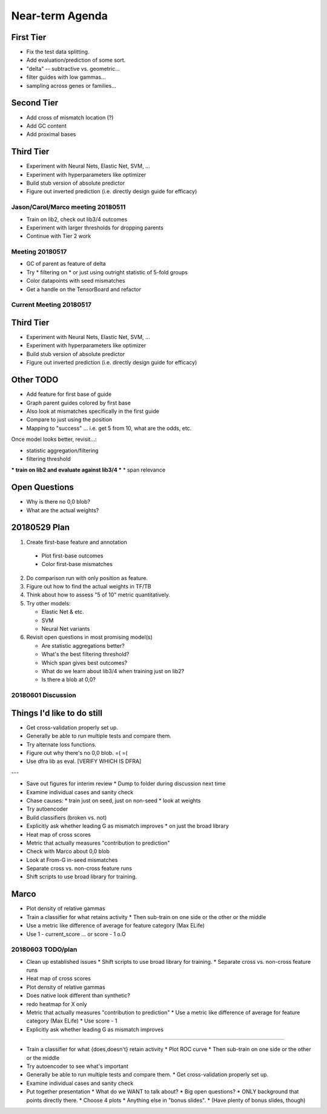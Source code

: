 Near-term Agenda
++++++++++++++++

First Tier
----------

* Fix the test data splitting.
* Add evaluation/prediction of some sort.
* "delta" -- subtractive vs. geometric...
* filter guides with low gammas...

* sampling across genes or families...

Second Tier
-----------

* Add cross of mismatch location (?)
* Add GC content
* Add proximal bases

Third Tier
----------

* Experiment with Neural Nets, Elastic Net, SVM, ...
* Experiment with hyperparameters like optimizer
* Build stub version of absolute predictor
* Figure out inverted prediction (i.e. directly design guide for efficacy)

Jason/Carol/Marco meeting 20180511
==================================

* Train on lib2, check out lib3/4 outcomes
* Experiment with larger thresholds for dropping parents
* Continue with Tier 2 work

Meeting 20180517
================

* GC of parent as feature of delta
* Try
  * filtering on
  * or just using outright
  statistic of 5-fold groups

* Color datapoints with seed mismatches
* Get a handle on the TensorBoard and refactor

Current Meeting 20180517
========================

Third Tier
----------

* Experiment with Neural Nets, Elastic Net, SVM, ...
* Experiment with hyperparameters like optimizer
* Build stub version of absolute predictor
* Figure out inverted prediction (i.e. directly design guide for efficacy)

Other TODO
----------

* Add feature for first base of guide
* Graph parent guides colored by first base
* Also look at mismatches specifically in the first guide

* Compare to just using the position

* Mapping to "success" ... i.e. get 5 from 10, what are the odds, etc.

Once model looks better, revisit...:

* statistic aggregation/filtering
* filtering threshold
*** train on lib2 and evaluate against lib3/4 ***
* span relevance

Open Questions
--------------

* Why is there no 0,0 blob?
* What are the actual weights?

20180529 Plan
-------------

1. Create first-base feature and annotation

  * Plot first-base outcomes
  * Color first-base mismatches

2. Do comparison run with only position as feature.

3. Figure out how to find the actual weights in TF/TB

4. Think about how to assess "5 of 10" metric quantitatively.

5. Try other models:

   * Elastic Net & etc.
   * SVM
   * Neural Net variants

6. Revisit open questions in most promising model(s)

   * Are statistic aggregations better?
   * What's the best filtering threshold?
   * Which span gives best outcomes?
   * What do we learn about lib3/4 when training just on lib2?
   * Is there a blob at 0,0?

20180601 Discussion
===================

Things I'd like to do still
---------------------------

* Get cross-validation properly set up.
* Generally be able to run multiple tests and compare them.
* Try alternate loss functions.
* Figure out why there's no 0,0 blob.  =( =(
* Use dfra lib as eval. [VERIFY WHICH IS DFRA]

---

* Save out figures for interim review
  * Dump to folder during discussion next time
* Examine individual cases and sanity check

* Chase causes:
  * train just on seed, just on non-seed
  * look at weights
* Try autoencoder

* Build classifiers (broken vs. not)

* Explicitly ask whether leading G as mismatch improves
  * on just the broad library

* Heat map of cross scores

* Metric that actually measures "contribution to prediction"

* Check with Marco about 0,0 blob

* Look at From-G in-seed mismatches

* Separate cross vs. non-cross feature runs

* Shift scripts to use broad library for training.

Marco
-----

* Plot density of relative gammas

* Train a classifier for what retains activity
  * Then sub-train on one side or the other or the middle

* Use a metric like difference of average for feature category (Max ELife)

* Use 1 - current_score ... or score - 1 o.O

20180603 TODO/plan
==================

* Clean up established issues
  * Shift scripts to use broad library for training.
  * Separate cross vs. non-cross feature runs

* Heat map of cross scores

* Plot density of relative gammas

* Does native look different than synthetic?

* redo heatmap for X only

* Metric that actually measures "contribution to prediction"
  * Use a metric like difference of average for feature category (Max ELife)
  * Use score - 1

* Explicitly ask whether leading G as mismatch improves

^^^^^^^^^^^

* Train a classifier for what {does,doesn't} retain activity
  * Plot ROC curve
  * Then sub-train on one side or the other or the middle

* Try autoencoder to see what's important

* Generally be able to run multiple tests and compare them.
  * Get cross-validation properly set up.

* Examine individual cases and sanity check

* Put together presentation
  * What do we WANT to talk about?
  * Big open questions?
  * ONLY background that points directly there.
  * Choose 4 plots
  * Anything else in "bonus slides".
  * (Have plenty of bonus slides, though)
